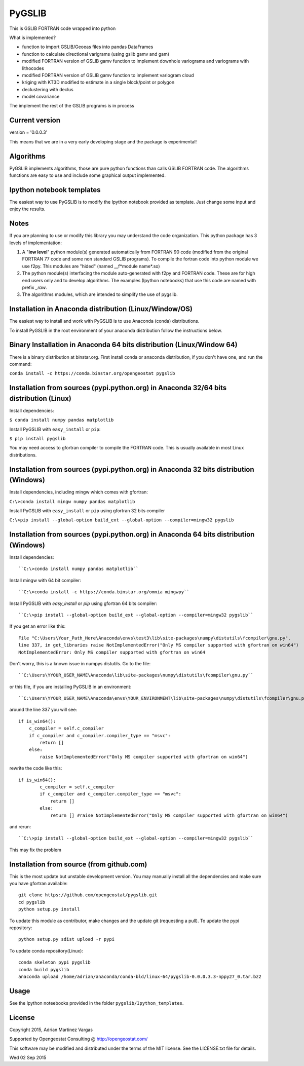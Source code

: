 ﻿PyGSLIB
=======

This is GSLIB FORTRAN code wrapped into python

What is implemented? 

* function to import GSLIB/Geoeas files into pandas DataFrames
* function to calculate directional varigrams (using gslib gamv and gam)
* modified FORTRAN version of GSLIB gamv function to implement  downhole variograms and variograms with lithocodes 
* modified FORTRAN version of GSLIB gamv function to implement variogram cloud 
* kriging with KT3D modified to estimate in a single block/point or polygon 
* declustering with declus
* model covariance

The implement the rest of the GSLIB programs is in process

Current version
----------
version = '0.0.0.3'

This means that we are in a very early developing stage and the package is experimental!


Algorithms
----------
PyGSLIB implements algorithms, those are pure python functions than calls GSLIB FORTRAN code. The algorithms functions are easy to use and include some graphical output implemented. 


Ipython notebook templates 
--------------------------
The easiest way to use PyGSLIB is to modify the Ipython notebook  provided as template. Just change some input and enjoy the results. 

Notes
-----
If you are planning to use or modify this library you may understand the code organization. This python package has 3 levels of implementation: 

1. A "**low level**" python module(s) generated automatically from FORTRAN 90 code (modified from the original FORTRAN 77 code and some non standard GSLIB programs). To compile the fortran code into python module we use f2py. This modules are "hided" (named __f*module name*.so) 
2. The python module(s) interfacing the module auto-generated with f2py and FORTRAN code. These are for high end users only and to develop algorithms. The examples (Ipython notebooks) that use this code are named with prefix *_raw*.
3. The algorithms modules, which are intended to simplify the use of pygslib.

Installation in Anaconda distribution (Linux/Window/OS)
------------
The easiest way to install and work with PyGSLIB is to use Anaconda (conda) distributions. 

To install PyGSLIB in the root environment of your anaconda distribution follow the instructions below. 


Binary Installation in Anaconda 64 bits distribution   (Linux/Window 64)
------------
There is a binary distribution at binstar.org. First install conda or anaconda distribution, 
if you don't have one, and run the command: 

``conda install -c https://conda.binstar.org/opengeostat pygslib``


Installation from sources (pypi.python.org) in Anaconda 32/64 bits distribution   (Linux)
------------
Install dependencies: 

 
``$ conda install numpy pandas matplotlib``



Install PyGSLIB with  ``easy_install`` or ``pip``:



``$ pip install pygslib``



You may need access to gfortran compiler to compile the FORTRAN code. This is usually available
in most Linux distributions. 


Installation from sources (pypi.python.org) in Anaconda 32 bits distribution (Windows)
------------
Install dependencies, including mingw which comes with gfortran: 


``C:\>conda install mingw numpy pandas matplotlib``


Install PyGSLIB with  ``easy_install`` or ``pip`` using gfortran 32 bits compiler


``C:\>pip install --global-option build_ext --global-option --compiler=mingw32 pygslib``



Installation from sources (pypi.python.org) in Anaconda 64 bits distribution  (Windows)
------------
Install dependencies:: 

 

``C:\>conda install numpy pandas matplotlib`` 



Install mingw with 64 bit compiler::



``C:\>conda install -c https://conda.binstar.org/omnia mingwpy``



Install PyGSLIB with  `easy_install` or `pip` using gfortran 64 bits compiler::


``C:\>pip install --global-option build_ext --global-option --compiler=mingw32 pygslib``


If you get an error like this::

    File "C:\Users\Your_Path_Here\Anaconda\envs\test3\lib\site-packages\numpy\distutils\fcompiler\gnu.py", 
    line 337, in get_libraries raise NotImplementedError("Only MS compiler supported with gfortran on win64")
    NotImplementedError: Only MS compiler supported with gfortran on win64



Don't worry, this is a known issue in numpys distutils. Go to the file:: 

``C:\Users\YYOUR_USER_NAME\Anaconda\lib\site-packages\numpy\distutils\fcompiler\gnu.py``

or this file, if you are installing PyGSLIB in an environment::

``C:\Users\YYOUR_USER_NAME\Anaconda\envs\YOUR_ENVIRONMENT\lib\site-packages\numpy\distutils\fcompiler\gnu.py``

around the line 337 you will see::

    if is_win64():
        c_compiler = self.c_compiler
        if c_compiler and c_compiler.compiler_type == "msvc":
            return []
        else:
            raise NotImplementedError("Only MS compiler supported with gfortran on win64")



rewrite the code like this::

	if is_win64():
		c_compiler = self.c_compiler
		if c_compiler and c_compiler.compiler_type == "msvc":
		    return []
		else:
		    return [] #raise NotImplementedError("Only MS compiler supported with gfortran on win64")



and rerun::


``C:\>pip install --global-option build_ext --global-option --compiler=mingw32 pygslib``


This may fix the problem


Installation from source (from github.com)
--------------------
This is the most update but unstable development version. You may manually 
install all the dependencies and make sure you have gfortran available:: 


	git clone https://github.com/opengeostat/pygslib.git
	cd pygslib
	python setup.py install 


To update this module as contributor, make changes and the update git (requesting a pull).
To update the pypi repository::

	python setup.py sdist upload -r pypi

To update conda repository(Linux)::

	conda skeleton pypi pygslib
	conda build pygslib
	anaconda upload /home/adrian/anaconda/conda-bld/linux-64/pygslib-0.0.0.3.3-nppy27_0.tar.bz2



Usage
-----
See the Ipython noteebooks provided in the folder ``pygslib/Ipython_templates``. 



License 
-------
Copyright 2015, Adrian Martinez Vargas

Supported by Opengeostat Consulting @ http://opengeostat.com/

                                                                 
This software may be modified and distributed under the terms  of the MIT license.  See the LICENSE.txt file for details.

Wed 02 Sep 2015 

